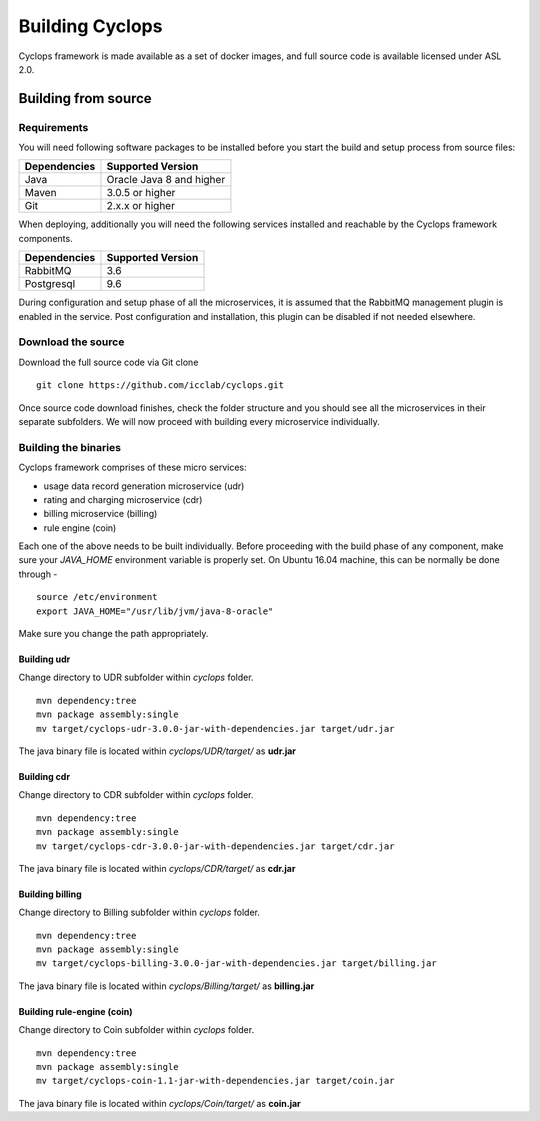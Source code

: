 ================
Building Cyclops
================

Cyclops framework is made available as a set of docker images, and full source 
code is available licensed under ASL 2.0.

Building from source
====================

Requirements
------------
You will need following software packages to be installed before you start the 
build and setup process from source files:

+-----------------+--------------------------------+
| Dependencies    | Supported Version              |
+=================+================================+
| Java            | Oracle Java 8 and higher       |
+-----------------+--------------------------------+
| Maven           | 3.0.5 or higher                |
+-----------------+--------------------------------+
| Git             | 2.x.x or higher                |
+-----------------+--------------------------------+

When deploying, additionally you will need the following services installed 
and reachable by the Cyclops framework components.

+-----------------+--------------------------------+
| Dependencies    | Supported Version              |
+=================+================================+
| RabbitMQ        | 3.6                            |
+-----------------+--------------------------------+
| Postgresql      | 9.6                            |
+-----------------+--------------------------------+

During configuration and setup phase of all the microservices, it is assumed 
that the RabbitMQ management plugin is enabled in the service. Post 
configuration and installation, this plugin can be disabled if not needed 
elsewhere.

Download the source
-------------------
Download the full source code via Git clone
::

  git clone https://github.com/icclab/cyclops.git

Once source code download finishes, check the folder structure and you should 
see all the microservices in their separate subfolders. We will now proceed 
with building every microservice individually.

Building the binaries
---------------------
Cyclops framework comprises of these micro services:

- usage data record generation microservice (udr)
- rating and charging microservice (cdr)
- billing microservice (billing)
- rule engine (coin)

Each one of the above needs to be built individually. Before proceeding with 
the build phase of any component, make sure your *JAVA_HOME* environment 
variable is properly set. On Ubuntu 16.04 machine, this can be normally be 
done through -

::

  source /etc/environment
  export JAVA_HOME="/usr/lib/jvm/java-8-oracle"

Make sure you change the path appropriately.

Building udr
^^^^^^^^^^^^
Change directory to UDR subfolder within *cyclops* folder.
::

  mvn dependency:tree
  mvn package assembly:single
  mv target/cyclops-udr-3.0.0-jar-with-dependencies.jar target/udr.jar

The java binary file is located within *cyclops/UDR/target/* as **udr.jar**

Building cdr
^^^^^^^^^^^^
Change directory to CDR subfolder within *cyclops* folder.
::

  mvn dependency:tree
  mvn package assembly:single
  mv target/cyclops-cdr-3.0.0-jar-with-dependencies.jar target/cdr.jar

The java binary file is located within *cyclops/CDR/target/* as **cdr.jar**

Building billing
^^^^^^^^^^^^^^^^
Change directory to Billing subfolder within *cyclops* folder.
::

  mvn dependency:tree
  mvn package assembly:single
  mv target/cyclops-billing-3.0.0-jar-with-dependencies.jar target/billing.jar

The java binary file is located within *cyclops/Billing/target/* as 
**billing.jar**

Building rule-engine (coin)
^^^^^^^^^^^^^^^^^^^^^^^^^^^
Change directory to Coin subfolder within *cyclops* folder.
::

  mvn dependency:tree
  mvn package assembly:single
  mv target/cyclops-coin-1.1-jar-with-dependencies.jar target/coin.jar

The java binary file is located within *cyclops/Coin/target/* as **coin.jar**
